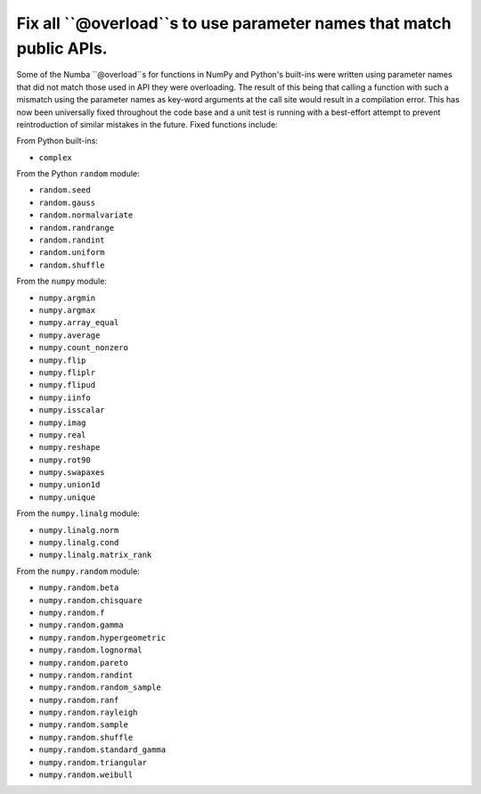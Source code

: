 Fix all ``@overload``s to use parameter names that match public APIs.
=====================================================================

Some of the Numba ``@overload``s for functions in NumPy and Python's built-ins
were written using parameter names that did not match those used in API they
were overloading. The result of this being that calling a function with such a
mismatch using the parameter names as key-word arguments at the call site would
result in a compilation error. This has now been universally fixed throughout
the code base and a unit test is running with a best-effort attempt to prevent
reintroduction of similar mistakes in the future. Fixed functions include:

From Python built-ins:

* ``complex``

From the Python ``random`` module:

* ``random.seed``
* ``random.gauss``
* ``random.normalvariate``
* ``random.randrange``
* ``random.randint``
* ``random.uniform``
* ``random.shuffle``

From the ``numpy`` module:

* ``numpy.argmin``
* ``numpy.argmax``
* ``numpy.array_equal``
* ``numpy.average``
* ``numpy.count_nonzero``
* ``numpy.flip``
* ``numpy.fliplr``
* ``numpy.flipud``
* ``numpy.iinfo``
* ``numpy.isscalar``
* ``numpy.imag``
* ``numpy.real``
* ``numpy.reshape``
* ``numpy.rot90``
* ``numpy.swapaxes``
* ``numpy.union1d``
* ``numpy.unique``

From the ``numpy.linalg`` module:

* ``numpy.linalg.norm``
* ``numpy.linalg.cond``
* ``numpy.linalg.matrix_rank``

From the ``numpy.random`` module:

* ``numpy.random.beta``
* ``numpy.random.chisquare``
* ``numpy.random.f``
* ``numpy.random.gamma``
* ``numpy.random.hypergeometric``
* ``numpy.random.lognormal``
* ``numpy.random.pareto``
* ``numpy.random.randint``
* ``numpy.random.random_sample``
* ``numpy.random.ranf``
* ``numpy.random.rayleigh``
* ``numpy.random.sample``
* ``numpy.random.shuffle``
* ``numpy.random.standard_gamma``
* ``numpy.random.triangular``
* ``numpy.random.weibull``
